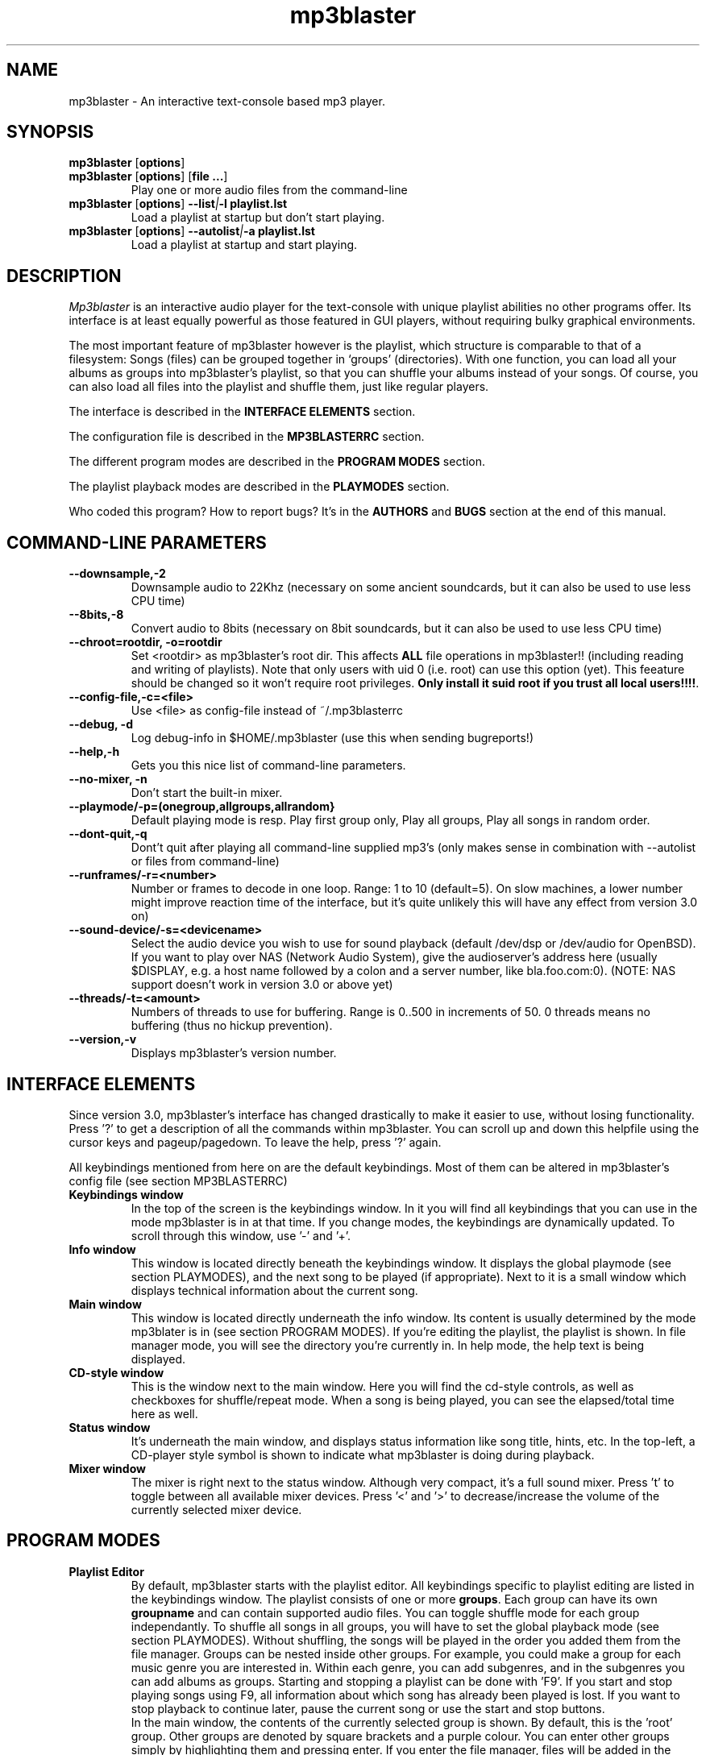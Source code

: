 .TH mp3blaster 1
.SH NAME
mp3blaster - An interactive text-console based mp3 player.
.SH SYNOPSIS
.TP
\fBmp3blaster\fR [\fBoptions\fR]
.TP
\fBmp3blaster\fR [\fBoptions\fR] \fR [\fBfile ...\fR]
Play one or more audio files from the command-line
.TP
\fBmp3blaster\fR [\fBoptions\fR] \fB--list\fI|\fB-l playlist.lst
Load a playlist at startup but don't start playing.
.TP
\fBmp3blaster\fR [\fBoptions\fR] \fB--autolist\fI|\fB-a playlist.lst
Load a playlist at startup and start playing.
.SH DESCRIPTION
.I Mp3blaster 
is an interactive audio player for the text-console with unique playlist
abilities no other programs offer. Its interface is at least equally
powerful as those featured in GUI players, without requiring bulky 
graphical environments.
.PP
The most important feature of mp3blaster however is the playlist, which
structure is comparable to that of a filesystem: Songs (files) can be grouped 
together in `groups' (directories). With one function, you can load all your
albums as groups into mp3blaster's playlist, so that you can shuffle your
albums instead of your songs. Of course, you can also load all files into 
the playlist and shuffle them, just like regular players.
.PP
The interface is described in the \fBINTERFACE ELEMENTS\fR section. 
.PP
The configuration file is described in the \fBMP3BLASTERRC\fR section.
.PP
The different program modes are described in the \fBPROGRAM MODES\fR section.
.PP
The playlist playback modes are described in the \fBPLAYMODES\fR section.
.PP
Who coded this program? How to report bugs? It's in the \fBAUTHORS\fR and
\fBBUGS\fR section at the end of this manual.

.SH COMMAND-LINE PARAMETERS
.TP
.B --downsample,-2
Downsample audio to 22Khz (necessary on some ancient soundcards, but it can
also be used to use less CPU time)
.TP
.B --8bits,-8
Convert audio to 8bits (necessary on 8bit soundcards, but it can also be used
to use less CPU time)
.TP
.B --chroot=rootdir, -o=rootdir
Set <rootdir> as mp3blaster's root dir. This affects 
.B ALL
file operations in mp3blaster!! (including reading and writing of playlists).
Note that only users with uid 0 (i.e. root) can use this option (yet). This
feeature should be changed so it won't require root privileges. \fBOnly install it suid root if you trust all local users!!!!\fR.
.TP
.B --config-file,-c=<file>
Use <file> as config-file instead of ~/.mp3blasterrc
.TP
.B --debug, -d
Log debug-info in $HOME/.mp3blaster (use this when sending bugreports!)
.TP
.B --help,-h
Gets you this nice list of command-line parameters.
.TP
.B --no-mixer, -n
Don't start the built-in mixer.
.TP
.B --playmode/-p=(onegroup,allgroups,allrandom}
Default playing mode is resp. Play first group only, Play all groups, Play
all songs in random order.
.TP
.B --dont-quit,-q
Dont't quit after playing all command-line supplied mp3's (only makes sense
in combination with --autolist or files from command-line)
.TP
.B --runframes/-r=<number>
Number or frames to decode in one loop. Range: 1 to 10 (default=5). 
On slow machines, a lower number might improve reaction time of the interface,
but it's quite unlikely this will have any effect from version 3.0 on)
.TP
.B --sound-device/-s=<devicename>
Select the audio device you wish to use for sound playback (default /dev/dsp
or /dev/audio for OpenBSD). If you want to play over NAS (Network Audio
System), give the audioserver's address here (usually $DISPLAY, e.g. a host
name followed by a colon and a server number, like bla.foo.com:0). (NOTE:
NAS support doesn't work in version 3.0 or above yet)
.TP
.B --threads/-t=<amount>
Numbers of threads to use for buffering. Range is 0..500 in increments of 50.
0 threads means no buffering (thus no hickup prevention).
.TP
.B --version,-v
Displays mp3blaster's version number.

.SH INTERFACE ELEMENTS
.PP
Since version 3.0, mp3blaster's interface has changed drastically to 
make it easier to use, without losing functionality. Press '?' to get
a description of all the commands within mp3blaster. You can scroll up and
down this helpfile using the cursor keys and pageup/pagedown. To leave
the help, press '?' again. 
.PP
All keybindings mentioned from here on are the default keybindings.
Most of them can be altered in mp3blaster's config file (see section
MP3BLASTERRC)
.PP
.TP
.B Keybindings window
In the top of the screen is the keybindings window. In it you will find all
keybindings that you can use in the mode mp3blaster is in at that time.
If you change modes, the keybindings are dynamically updated. To scroll through
this window, use '-' and '+'.

.TP
.B Info window
This window is located directly beneath the keybindings window. It displays
the global playmode (see section PLAYMODES), and the next song to be played
(if appropriate). Next to it is a small window which displays technical
information about the current song.

.TP
.B Main window
This window is located directly underneath the info window. Its content is
usually determined by the mode mp3blater is in (see section PROGRAM MODES).
If you're editing the playlist, the playlist is shown. In file manager mode,
you will see the directory you're currently in. In help mode, the help text
is being displayed.

.TP
.B CD-style window
This is the window next to the main window. Here you will find the cd-style
controls, as well as checkboxes for shuffle/repeat mode. When a song is
being played, you can see the elapsed/total time here as well.

.TP
.B Status window
It's underneath the main window, and displays status information like song
title, hints, etc. In the top-left, a CD-player style symbol is shown to
indicate what mp3blaster is doing during playback.

.TP
.B Mixer window
The mixer is right next to the status window. Although very compact, it's a 
full sound mixer. Press 't' to toggle between all available mixer devices.
Press '<' and '>' to decrease/increase the volume of the currently selected
mixer device.

.SH PROGRAM MODES
.TP
.B Playlist Editor
By default, mp3blaster starts with the playlist editor. All keybindings
specific to playlist editing are listed in the keybindings window.
The playlist consists of one or more \fBgroups\fR. Each group can have
its own \fBgroupname\fR and can contain supported audio files. You can
toggle shuffle mode for each group independantly. To shuffle all songs
in all groups, you will have to set the global playback mode (see section
PLAYMODES). Without shuffling, the songs will be played in the order you
added them from the file manager. Groups can be nested inside other
groups. For example, you could make a group for each music genre you are
interested in. Within each genre, you can add subgenres, and in the subgenres
you can add albums as groups. Starting and stopping a playlist can be done
with 'F9'. If you start and stop playing songs using F9, all information
about which song has already been played is lost. If you want to stop playback
to continue later, pause the current song or use the start and stop buttons.
.br
In the main window, the contents of the currently selected group is shown.
By default, this is the 'root' group. Other groups are denoted by square
brackets and a purple colour. You can enter other groups simply by highlighting
them and pressing enter. If you enter the file manager, files will be added
in the group that was selected in the main window. This even works for
playlists; if you load a playlist from the file manager (which you always do),
it will be added in the current group! Using this feature, you can merge
multiple playlists into one.
.br
If you're listening to your current playlist, but you want to hear another
song in between, you can simply do so by highlighting this song (either in
playlist mode or file manager mode) and pressing enter. When the song is
finished, the playlist continues with the next song in the list.

.TP
.B File Manager
You can enter the file manager by pressing F1 from the \fBplaylist
editor\fR. The interface is almost identical to that of the playlist
editor, but you can tell the mode you're in by looking at the keybindings
in the keybindings window which is automatically updated.
In the file manager, you can add files to the group you had currently
selected in the \fBplaylist editor\fR. You can also listen to a file by
selecting it with the highlighted bar and pressing enter over it.
Adding files can be done in 2 ways: Selecting a file by moving the bar over it
and pressing the spacebar, or by recursively selecting all files in the
current directory and all directories in it. If you select some files,
change to another directory (by pressing enter over one) and then select
some more files, the old selection will not be lost, even though you can't
see it on your screen at the time. As soon as you return to the playlist
editor by using F1, you will see they have been added to the group in the
order in which you selected them.
However, you can't deselect selected files as soon as you change into 
another directory: you'll have to remove them from the playlist editor.
A quick way of selecting *all* files in the current directory is to invert
the selection (using F2) when none are selected. If you want to select all
files but one, select the one you don't want and then invert the selection.
.br
The recursive selection can be done in two ways: By pressing F3, you add all
audiofiles that are found in the current directory and all directories in it.
By using F5 (add dirs as groups), mp3's are added in groups that are named
like the directory the mp3's were in. This is an ultimately fast way of
making a playlist grouped by albums! 
.br
Help for other keybindings can be found inside mp3blaster by pressing '?'
(note that this leaves file manager mode!)
.TP
.B Help mode
You can get in this mode by pressing '?'. Leave it by pressing '?' again.
It will always return you to playlist mode.
.TP
.B Playing Mode
Mp3blaster versions prior to version 3.0 featured another distinctly different
mode: the playing mode. The reason for this was that it wasn't possible to
edit a playlist and play mp3's at the same time. Since this is now possible,
playing songs is possible in all program modes. Keybindings specific to
playback are always listed in the keybindins window.

.SH PLAYMODES
The order in which files are played in the playlist is determined by 2
settings: The global playback mode (displayed in the info window), and
each group's independant shuffle setting. The 'current group' in the global
playback modes means: The group that is shown in the main window at the time
the playlist was started. This is important, since it enables you to play
a subsection of your playlist instead of playing the entire list.
.br
These are the global playback modes:
.TP
.B Play current group, including subgroups
Plays all songs shown in the current group, as well as all songs in all
subgroups. First, all groups will be played in the order you have added
them (unless the current group's shuffle is enabled, then the order is
randomly determined). Then, the songs in the group itself will be played.
You can determine for each individual group whether you want to shuffle
the songs in them or not, by enabling the group's shuffle setting.
.TP
.B Play current group, but not its subgroups
This is essentially the same as the previous mode, except that subgroups
in this group will be skipped.
.TP
.B Shuffle all songs from all groups
This is comparable to the 'shuffle' mode that all players support: It 
ignores the group structure totally, and simply shuffles all songs in a
completely random order.

.SH MP3BLASTERRC
You can store many settings and keybindings in a config file. By default,
mp3blaster will look for ~/.mp3blasterrc, unless you specify another file
on the command-line (using -c/--config-file).
.PP
The structure of the config file is pretty straightforward. Look at 
sample.mp3blasterrc in your share or share/doc directory for a quick example.
Lines starting with a '#' are ignored. You can use them to put comments on.
All other lines consist of a keyword/value pair like this:
.TP
\fBKeyword\fR = \fBValue\fR
.PP
Some keywords can have multiple values, in that case it's:
.TP
\fBKeyword\fR = \fBValue1\fR, \fBValue2\fR
.PP
Escape comma's in a value with a backslash (\,). If you want a litteral
backslash, escape it with another backslash (\\). Keywords are case-sensitive.
.PP
There are a few types of values: numbers, booleans, keybindings, colours,
and everything else is a string. The syntax of these types are:
.TP
.B numbers
Numerical values, in decimal notation.
.TP
.B booleans
yes/no, 1/0, or true/false (case-insensitive)
.TP
.B keybindings
Single-character keybindings represent themselves. If you want to specify a
scancode, the syntax is 's<hex-digit><hex-digit>'. All others are special
canonical names: '\fBspc\fR' (space), '\fBent\fR' (enter), '\fBkp0\fR'..'\fBkp9\fR' (keypad 0..9), '\fBins\fR' (insert), '\fBhom\fR' (home), '\fBdel\fR' (delete), '\fBend\fR' (end), '\fBpup\fR' (pageup), '\fBpdn\fR' (pagedown), '\fBf1\fR'..'\fBf12\fR', '\fBup\fR'/'\fBdwn\fR'/'\fBlft\fR'/'\fBrig\fR' (cursor keys), '\fBbsp\fR' (backspace).
.TP
.B colours
One of: black, red, green, yellow, blue, magenta, cyan, white
.PP
These keywords are currently supported:
.TP
\fBThreads\fR (number, range 50..500)
Amount of threads to use for buffering. More threads means more buffering
(thus better hickup prevention)
.TP
\fBDownFrequency\fR (boolean)
If true, downsample audio output to 22Khz instead of 44Khz (necessary on some
ancient soundcards, like genuine Soundblaster Pro's)
.TP
\fBSoundDevice\fB (string)
Sound device to use for audio output (default /dev/dsp (/dev/audio on OpenBSD)).
.TP
\fBAudiofileMatching\fR (list of strings)
List of file patterns (in regexp format) that determines which files will be
considered audiofiles (default: all files ending on .mp3, .wav, and files
starting with 'http://' for http streaming). Check sample.mp3blasterrc for
a good example.
.TP
\fBWarnDelay\fR (number, obsolete)
Time before a warning popup will disappear. Currently not in use.
.TP
\fBSkipFrames\fR (number)
How many frames to skip when forwarding or rewinding a song. Default is 5.
Increase to your liking. (TODO: change this to seconds instead of frames).
.TP
\fBPlaylistMatching\fR (list of strings)
List of file patterns (in regexp format) that determine which files are
considered playlists (default: all files ending on .lst/.m3u). Syntax identical
to that of \fBAudiofileMatching\fR.
.TP
\fBPlaylistDir\fR (string)
Directory path where playlists are stored (default: ~/.mp3blaster_playlists)
.TP
\fBFile.SortMode\fR (string)
Determines the default file sorting mode for the file manager. Valid modes
are: \fBalpha\fR (default), \fBalpha-case\fR, \fBmodify-new\fB,
\fBmodify-old\fR, \fBsize-small\fR, \fBsize-big\fR, \fBnone\fR.
.TP
\fBHideOtherFiles\fR (boolean)
If enabled, non-audio/playlist files will not be shown in the file manager.
.P
Now a list of keywords that set colours. Not all keywords are well tested to
do the right thing at the time of writing..
.TP
\fBColor.Default.fg\fR (colour)
Default foreground colour
.TP
\fBColor.Default.bg\fR (colour)
Default background colour
.TP
\fBColor.Popup.fg\fR (colour)
Popup window foreground colour
.TP
\fBColor.Popup.bg\fR (colour)
Popup window background colour
.TP
\fBColor.PopupInput.fg\fR (colour)
Popup window input box foreground color
.TP
\fBColor.PopupInput.bg\fR (colour)
Popup window input box background color
.TP
\fBColor.Error.fg\fR (colour)
Error message foreground colour
.TP
\fBColor.Error.bg\fR (colour)
Error message background colour
.TP
\fBColor.Button.fg\fR (colour)
Foreground colour of CD-player buttons
.TP
\fBColor.Button.bg\fR (colour)
Background colour of CD-player buttons
.TP
\fBColor.ShortCut.fg\fR (colour)
Foreground colour of keybindings
.TP
\fBColor.ShortCut.bg\fR (colour)
Background colour of keybindings
.TP
\fBColor.Label.fg\fR (colour)
Foreground colour of .. something :)
.TP
\fBColor.Label.bg\fR (colour)
Background colour of .. something :)
.TP
\fBColor.Number.fg\fR (colour)
Foreground color for numbers and similar status indicators.
.TP
\fBColor.Number.bg\fR (colour)
Background color for numbers and similar status indicators.
.TP
\fBColor.FileMp3.fg\fR (colour)
Foreground colour of mp3 files in file manager
.TP
\fBColor.FileDir.fg\fR (colour)
Foreground colour of directories in file manager
.TP
\fBColor.FileLst.fg\fR (colour)
Foreground colour of playlist files in file manager
.TP
\fBColor.FileWin.fg\fR (colour)
Foreground colour of other files in file manager
.PP
Next, a list of all keybindings keywords. Their names should make obvious
which function they're attached to.
.TP
\fBKey.SelectFiles\fR (keybinding)
.TP
\fBKey.AddGroup\fR (keybinding)
.TP
\fBKey.LoadPlaylist\fR (keybinding)
.TP
\fBKey.WritePlaylist\fR (keybinding)
.TP
\fBKey.SetGroupTitle\fR (keybinding)
.TP
\fBKey.ToggleRepeat\fR (keybinding)
.TP
\fBKey.ToggleShuffle\fR (keybinding)
.TP
\fBKey.TogglePlaymode\fR (keybinding)
.TP
\fBKey.StartPlaylist\fR (keybinding)
.TP
\fBKey.ChangeThread\fR (keybinding)
.TP
\fBKey.ToggleMixer\fR (keybinding)
.TP
\fBKey.MixerVolDown\fR (keybinding)
.TP
\fBKey.MixerVolUp\fR (keybinding)
.TP
\fBKey.MoveAfter\fR (keybinding)
.TP
\fBKey.MoveBefore\fR (keybinding)
.TP
\fBKey.QuitProgram\fR (keybinding)
.TP
\fBKey.Help\fR (keybinding)
.TP
\fBKey.Del\fR (keybinding)
.TP
\fBKey.Select\fR (keybinding)
.TP
\fBKey.Enter\fR (keybinding)
.TP
\fBKey.Refresh\fR (keybinding)
.TP
\fBKey.PrevPage\fR (keybinding)
.TP
\fBKey.NextPage\fR (keybinding)
.TP
\fBKey.Up\fR (keybinding)
.TP
\fBKey.Down\fR (keybinding)
.TP
\fBKey.File.Down\fR (keybinding)
.TP
\fBKey.File.Up\fR (keybinding)
.TP
\fBKey.File.PrevPage\fR (keybinding)
.TP
\fBKey.File.NextPage\fR (keybinding)
.TP
\fBKey.File.Enter\fR (keybinding)
.TP
\fBKey.File.Select\fR (keybinding)
.TP
\fBKey.File.AddFiles\fR (keybinding)
.TP
\fBKey.File.InvSelection\fR (keybinding)
.TP
\fBKey.File.RecursiveSelect\fR (keybinding)
.TP
\fBKey.File.SetPath\fR (keybinding)
.TP
\fBKey.File.DirsAsGroups\fR (keybinding)
.TP
\fBKey.File.Mp3ToWav\fR (keybinding)
.TP
\fBKey.File.AddURL\fR (keybinding)
.TP
\fBKey.File.StartSearch\fR (keybinding)
.TP
\fBKey.File.UpDir\fR (keybinding)
.TP
\fBKey.Play.Previous\fR (keybinding)
.TP
\fBKey.Play.Play\fR (keybinding)
.TP
\fBKey.Play.Next\fR (keybinding)
.TP
\fBKey.Play.Rewind\fR (keybinding)
.TP
\fBKey.Play.Stop\fR (keybinding)
.TP
\fBKey.Play.Forward\fR (keybinding)
.TP
\fBKey.HelpPrev\fR (keybinding)
.TP
\fBKey.HelpNext\fR (keybinding)
.TP
\fBKey.File.MarkBad\fR (keybinding)
.TP
\fBKey.ClearPlaylist\fR (keybinding)
.TP
\fBKey.DeleteMark\fR (keybinding)
.SH BUGS
.PP
If you find bugs, please send reports to mp3blaster-devel@stack.nl. An archive
of this maillinglist can be found on
http://lists.stack.nl/pipermail/mp3blaster-devel/. Please use '-d' and
include debug info from ~/.mp3blaster in your mail.
.PP
.SH AUTHOR
.I mp3blaster
has been written written and performed by 
.B Bram Avontuur <bram@avontuur.org> <http://www.stack.nl/~brama/>
.PP
The mpegsound lib used is written by many people. The latest port from
windows c++ source to unix was done by Jung woo-jae. Several alterations have
been applied since.
.PP
Please send comments, suggestions, complaints, bug fixes, coffee and porting
experiences to mp3blaster-devel@stack.nl, and don't forget to include the
version number!
